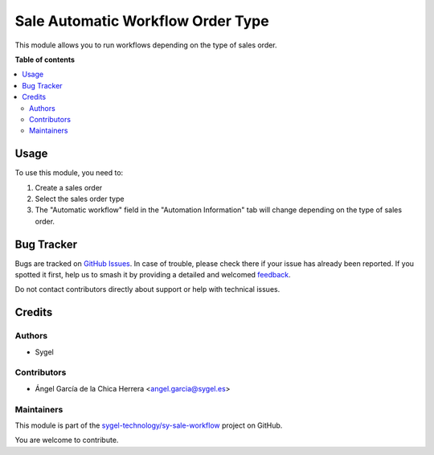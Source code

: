 ==================================
Sale Automatic Workflow Order Type
==================================

.. 
   !!!!!!!!!!!!!!!!!!!!!!!!!!!!!!!!!!!!!!!!!!!!!!!!!!!!
   !! This file is generated by oca-gen-addon-readme !!
   !! changes will be overwritten.                   !!
   !!!!!!!!!!!!!!!!!!!!!!!!!!!!!!!!!!!!!!!!!!!!!!!!!!!!
   !! source digest: sha256:024ca31c7d855d01e9bcba0aa25be978b9a69e9ecfba3bb4e8170377d9b780e1
   !!!!!!!!!!!!!!!!!!!!!!!!!!!!!!!!!!!!!!!!!!!!!!!!!!!!

.. |badge1| image:: https://img.shields.io/badge/maturity-Beta-yellow.png
    :target: https://odoo-community.org/page/development-status
    :alt: Beta
.. |badge2| image:: https://img.shields.io/badge/licence-AGPL--3-blue.png
    :target: http://www.gnu.org/licenses/agpl-3.0-standalone.html
    :alt: License: AGPL-3
.. |badge3| image:: https://img.shields.io/badge/github-sygel--technology%2Fsy--sale--workflow-lightgray.png?logo=github
    :target: https://github.com/sygel-technology/sy-sale-workflow/tree/15.0/sale_automatic_workflow_order_type
    :alt: sygel-technology/sy-sale-workflow

|badge1| |badge2| |badge3|

This module allows you to run workflows depending on the type of sales order.

**Table of contents**

.. contents::
   :local:

Usage
=====

To use this module, you need to:

#. Create a sales order
#. Select the sales order type
#. The "Automatic workflow" field in the "Automation Information" tab will change depending on the type of sales order.

Bug Tracker
===========

Bugs are tracked on `GitHub Issues <https://github.com/sygel-technology/sy-sale-workflow/issues>`_.
In case of trouble, please check there if your issue has already been reported.
If you spotted it first, help us to smash it by providing a detailed and welcomed
`feedback <https://github.com/sygel-technology/sy-sale-workflow/issues/new?body=module:%20sale_automatic_workflow_order_type%0Aversion:%2015.0%0A%0A**Steps%20to%20reproduce**%0A-%20...%0A%0A**Current%20behavior**%0A%0A**Expected%20behavior**>`_.

Do not contact contributors directly about support or help with technical issues.

Credits
=======

Authors
~~~~~~~

* Sygel

Contributors
~~~~~~~~~~~~

* Ángel García de la Chica Herrera <angel.garcia@sygel.es>

Maintainers
~~~~~~~~~~~

This module is part of the `sygel-technology/sy-sale-workflow <https://github.com/sygel-technology/sy-sale-workflow/tree/15.0/sale_automatic_workflow_order_type>`_ project on GitHub.

You are welcome to contribute.
